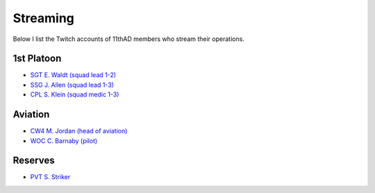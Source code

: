Streaming
=========

Below I list the Twitch accounts of 11thAD members who stream their operations.

1st Platoon
------------

- `SGT E. Waldt (squad lead 1-2) <https://www.twitch.tv/waldttheoldman>`_
- `SSG J. Allen (squad lead 1-3) <https://www.twitch.tv/jarodallen>`_
- `CPL S. Klein (squad medic 1-3) <https://www.twitch.tv/Killerklein21>`_

Aviation
--------

- `CW4 M. Jordan (head of aviation) <https://www.twitch.tv/babyfacejohn>`_
- `WOC C. Barnaby (pilot) <https://www.twitch.tv/Callum_B_04>`_

Reserves
--------

- `PVT S. Striker <https://www.twitch.tv/sirstriker1>`_

